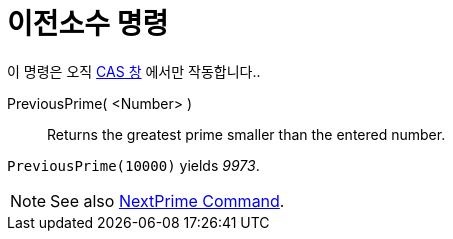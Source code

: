 = 이전소수 명령
:page-en: commands/PreviousPrime
ifdef::env-github[:imagesdir: /ko/modules/ROOT/assets/images]

이 명령은 오직 xref:/CAS_창.adoc[CAS 창] 에서만 작동합니다..

PreviousPrime( <Number> )::
  Returns the greatest prime smaller than the entered number.

[EXAMPLE]
====

`++PreviousPrime(10000)++` yields _9973_.

====

[NOTE]
====

See also xref:/s_index_php?title=NextPrime_Command_action=edit_redlink=1.adoc[NextPrime Command].

====
